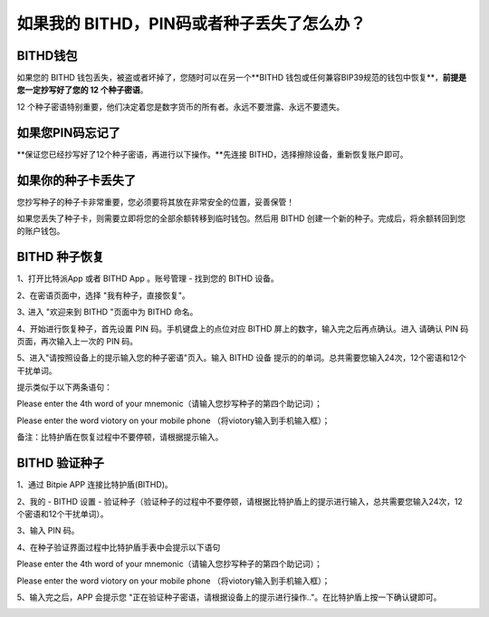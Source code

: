 如果我的 BITHD，PIN码或者种子丢失了怎么办？
============================================


BITHD钱包
------------------------

如果您的 BITHD 钱包丢失，被盗或者坏掉了，您随时可以在另一个**BITHD 钱包或任何兼容BIP39规范的钱包中恢复**，**前提是您一定抄写好了您的 12 个种子密语**。

12 个种子密语特别重要，他们决定着您是数字货币的所有者。永远不要泄露、永远不要遗失。


如果您PIN码忘记了
-----------------------------

**保证您已经抄写好了12个种子密语，再进行以下操作。**先连接 BITHD，选择擦除设备，重新恢复账户即可。

.. image:: ../img/4_1.jpg
    :width: 60%
    :height: 60%
    :scale: 100%
    :align: center



如果你的种子卡丢失了
------------------------

您抄写种子的种子卡非常重要，您必须要将其放在非常安全的位置，妥善保管！

如果您丢失了种子卡，则需要立即将您的全部余额转移到临时钱包。然后用 BITHD 创建一个新的种子。完成后，将余额转回到您的账户钱包。



BITHD 种子恢复
------------------------

1、打开比特派App 或者 BITHD App 。账号管理 - 找到您的 BITHD 设备。

2、在密语页面中，选择 "我有种子，直接恢复"。

3､ 进入 "欢迎来到 BITHD "页面中为 BITHD 命名。

4、开始进行恢复种子，首先设置 PIN 码。手机键盘上的点位对应 BITHD 屏上的数字，输入完之后再点确认。进入 请确认 PIN 码页面，再次输入上一次的 PIN 码。

5、进入"请按照设备上的提示输入您的种子密语"页入。输入 BITHD 设备 提示的的单词。总共需要您输入24次，12个密语和12个干扰单词。

提示类似于以下两条语句：



.. image:: ../img/bithd_seeds.jpg
    :width: 250px
    :height: 320px
    :scale: 100%
    :align: center


Please enter the 4th word of your mnemonic（请输入您抄写种子的第四个助记词）；


.. image:: ../img/bithd_words.jpg
    :width: 250px
    :height: 320px
    :scale: 100%
    :align: center



Please enter the word viotory on your mobile phone （将viotory输入到手机输入框）；


备注：比特护盾在恢复过程中不要停顿，请根据提示输入。





BITHD 验证种子
------------------------------

1、通过 Bitpie APP 连接比特护盾(BITHD)。


2、我的 - BITHD 设置 - 验证种子（验证种子的过程中不要停顿，请根据比特护盾上的提示进行输入，总共需要您输入24次，12个密语和12个干扰单词）。


3、输入 PIN 码。


4、在种子验证界面过程中比特护盾手表中会提示以下语句


.. image:: ../img/bithd_seeds.jpg
    :width: 250px
    :height: 320px
    :scale: 100%
    :align: center

Please enter the 4th word of your mnemonic（请输入您抄写种子的第四个助记词）；


.. image:: ../img/bithd_words.jpg
    :width: 250px
    :height: 320px
    :scale: 100%
    :align: center


Please enter the word viotory on your mobile phone （将viotory输入到手机输入框）；



5、输入完之后，APP 会提示您 "正在验证种子密语，请根据设备上的提示进行操作.."。在比特护盾上按一下确认键即可。


.. image:: ../img/seedvalidation.jpg
    :width: 250px
    :height: 420px
    :scale: 100%
    :align: center
